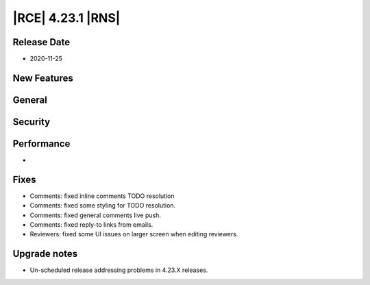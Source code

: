 |RCE| 4.23.1 |RNS|
------------------

Release Date
^^^^^^^^^^^^

- 2020-11-25


New Features
^^^^^^^^^^^^



General
^^^^^^^



Security
^^^^^^^^



Performance
^^^^^^^^^^^

-


Fixes
^^^^^

- Comments: fixed inline comments TODO resolution
- Comments: fixed some styling for TODO resolution.
- Comments: fixed general comments live push.
- Comments: fixed reply-to links from emails.
- Reviewers: fixed some UI issues on larger screen when editing reviewers.

Upgrade notes
^^^^^^^^^^^^^

- Un-scheduled release addressing problems in 4.23.X releases.
